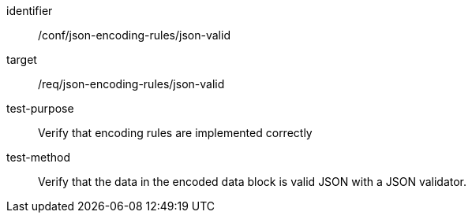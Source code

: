 [abstract_test]
====
[%metadata]
identifier:: /conf/json-encoding-rules/json-valid

target:: /req/json-encoding-rules/json-valid

test-purpose:: Verify that encoding rules are implemented correctly

test-method:: Verify that the data in the encoded data block is valid JSON with a JSON validator.
====
